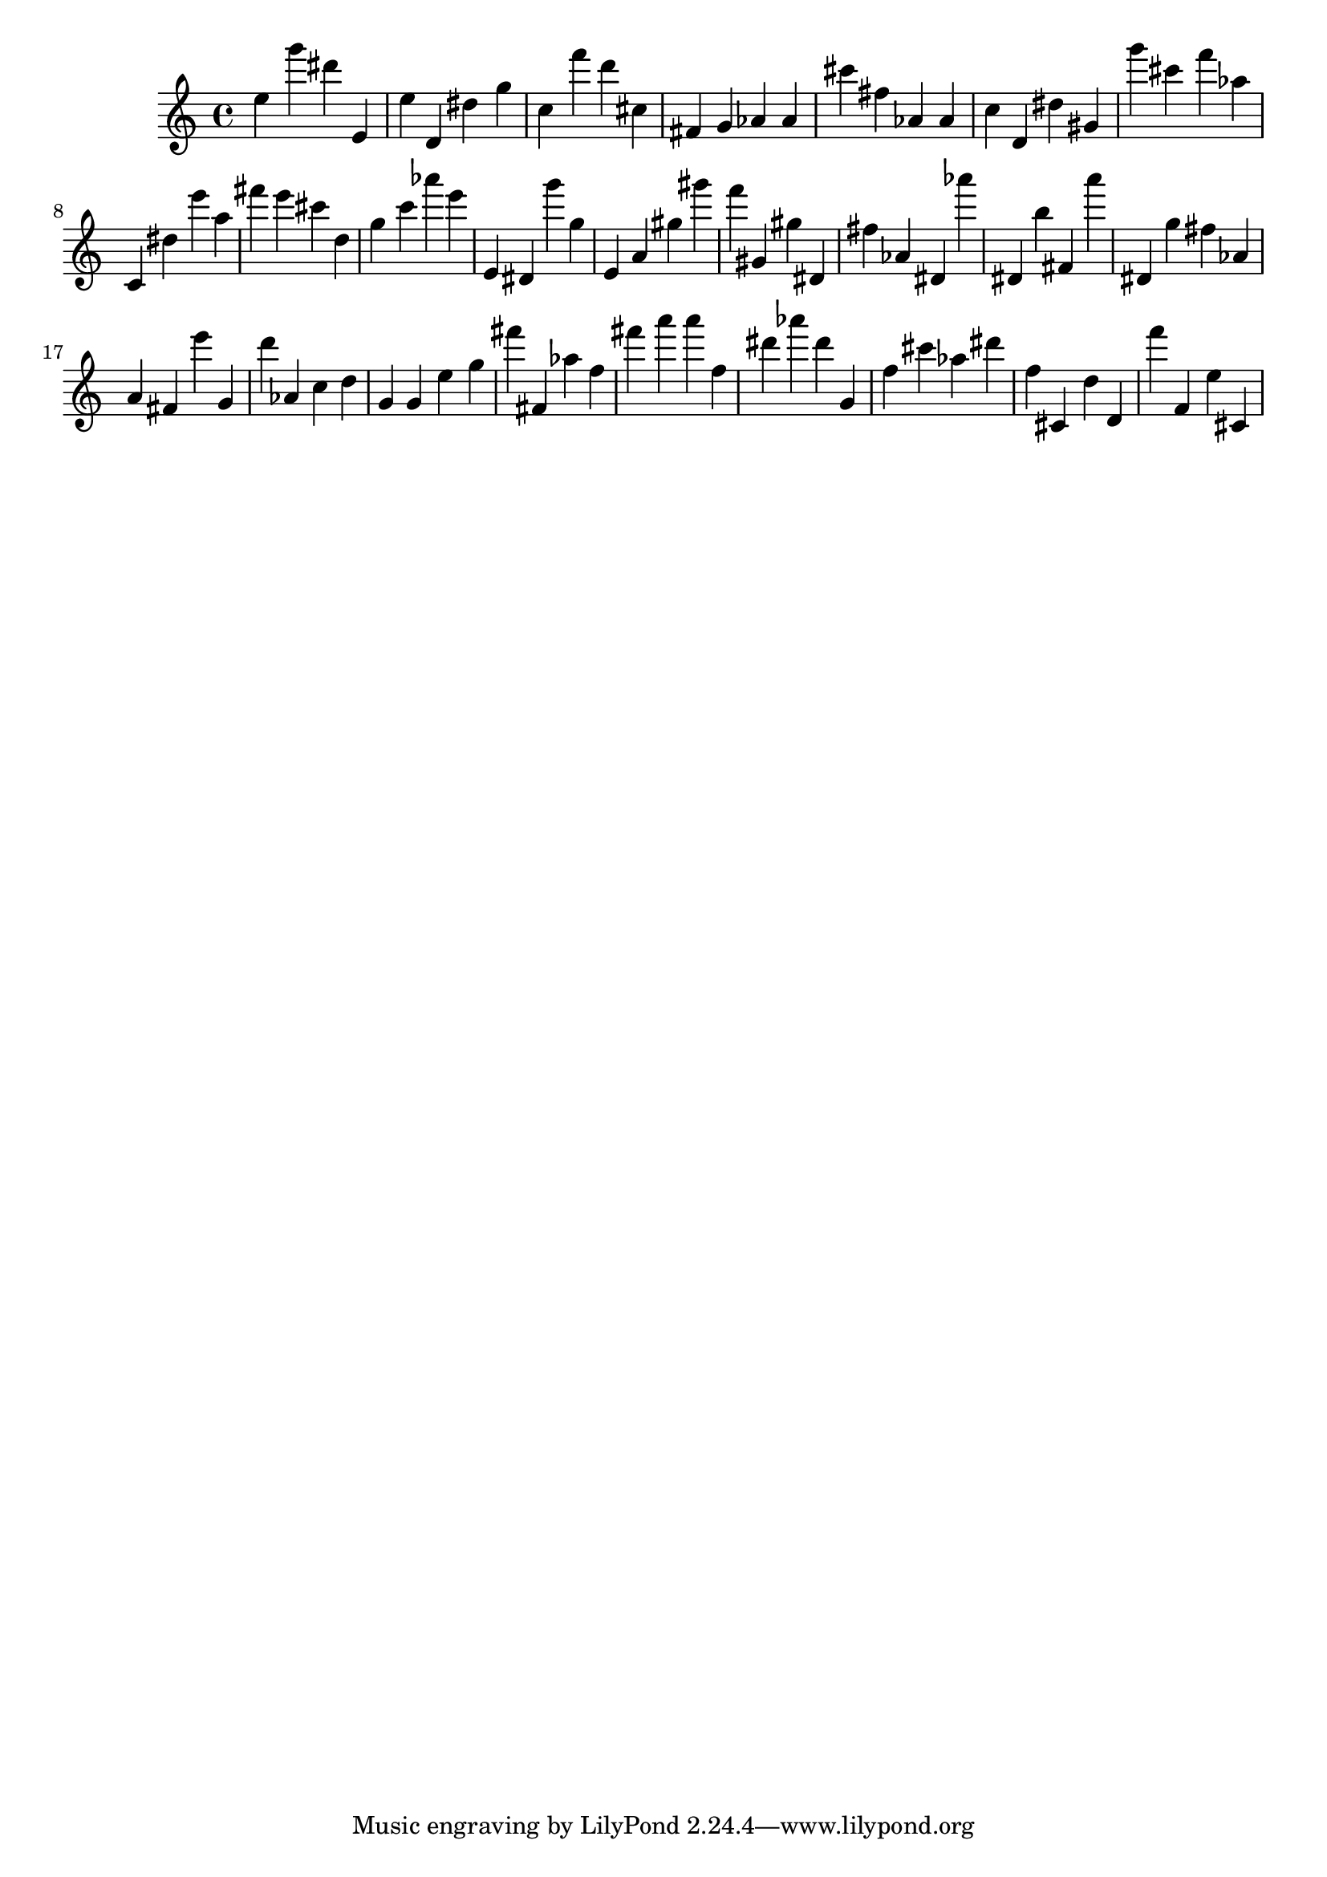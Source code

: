 \version "2.18.2"

\score {

{
\clef treble
e'' g''' dis''' e' e'' d' dis'' g'' c'' f''' d''' cis'' fis' g' as' as' cis''' fis'' as' as' c'' d' dis'' gis' g''' cis''' f''' as'' c' dis'' e''' a'' fis''' e''' cis''' d'' g'' c''' as''' e''' e' dis' g''' g'' e' a' gis'' gis''' f''' gis' gis'' dis' fis'' as' dis' as''' dis' b'' fis' a''' dis' g'' fis'' as' a' fis' e''' g' d''' as' c'' d'' g' g' e'' g'' fis''' fis' as'' f'' fis''' a''' a''' f'' dis''' as''' dis''' g' f'' cis''' as'' dis''' f'' cis' d'' d' f''' f' e'' cis' 
}

 \midi { }
 \layout { }
}